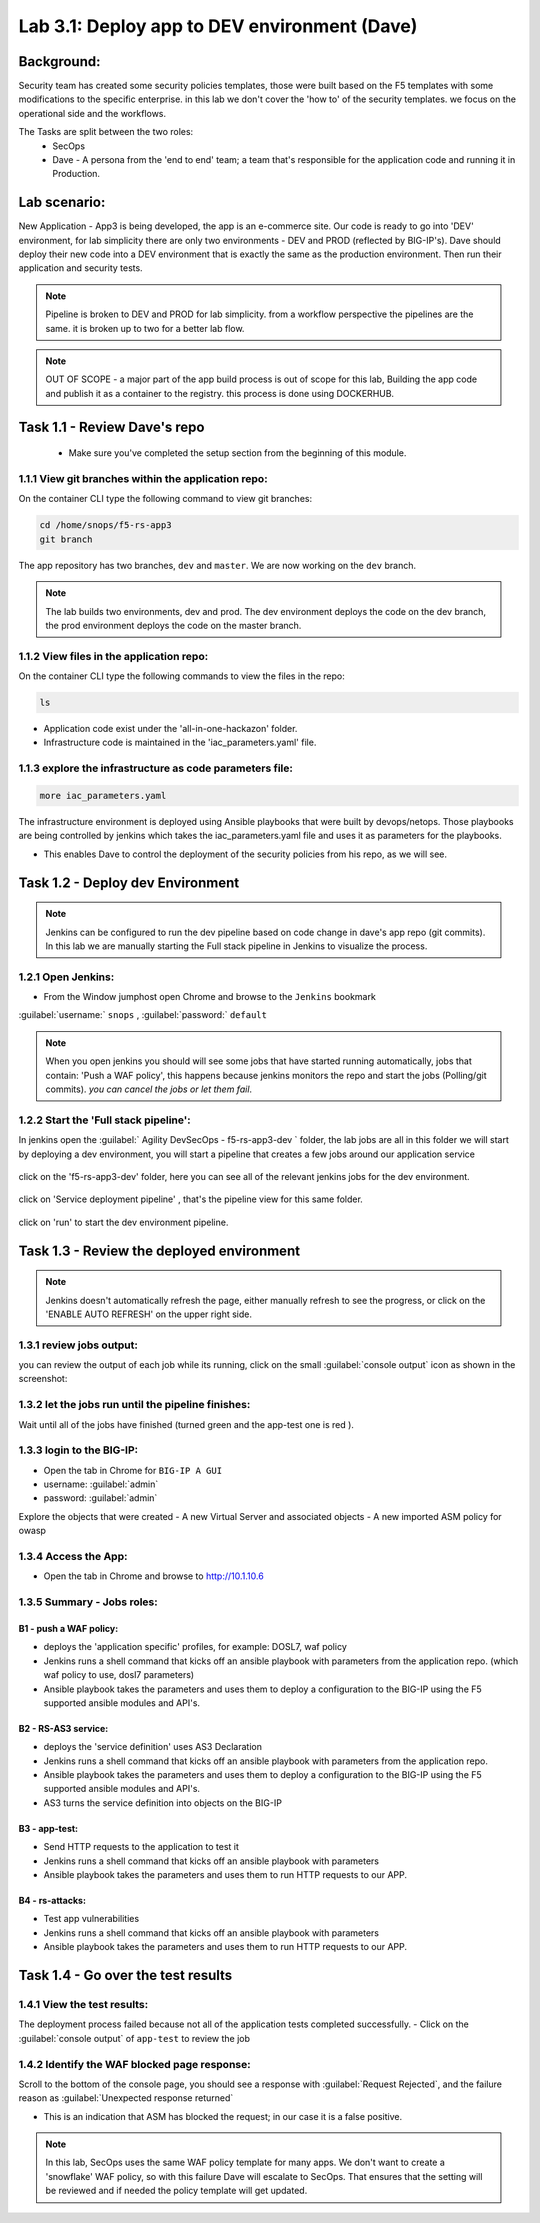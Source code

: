 .. |labmodule| replace:: 3
.. |labnum| replace:: 1
.. |labdot| replace:: |labmodule|\ .\ |labnum|
.. |labund| replace:: |labmodule|\ _\ |labnum|
.. |labname| replace:: Lab\ |labdot|
.. |labnameund| replace:: Lab\ |labund|

Lab |labmodule|\.\ |labnum|\: Deploy app to DEV environment (Dave)
==================================================================

Background:
~~~~~~~~~~~~~

Security team has created some security policies templates, those were built based on the F5 templates with some modifications to the specific enterprise. 
in this lab we don't cover the 'how to' of the security templates. we focus on the operational side and the workflows.

The Tasks are split between the two roles:
 - SecOps
 - Dave - A persona from the 'end to end' team; a team that's responsible for the application code and running it in Production.

Lab scenario:
~~~~~~~~~~~~~

New Application - App3 is being developed, the app is an e-commerce site.
Our code is ready to go into 'DEV' environment, for lab simplicity there are only two environments - DEV and PROD (reflected by BIG-IP's).
Dave should deploy their new code into a DEV environment that is exactly the same as the production environment.
Then run their application and security tests.

.. Note:: Pipeline is broken to DEV and PROD for lab simplicity.
   from a workflow perspective the pipelines are the same.
   it is broken up to two for a better lab flow.

.. Note:: OUT OF SCOPE - a major part of the app build process is out of scope for this lab,
   Building the app code and publish it as a container to the registry. this process is done using DOCKERHUB.

Task 1.1 - Review Dave's repo
~~~~~~~~~~~~~~~~~~~~~~~~~~~~~~~~

  - Make sure you've completed the setup section from the beginning of this module.

1.1.1 View git branches within the application repo:
****************************************************

On the container CLI type the following command to view git branches:

.. code-block:: terminal

   cd /home/snops/f5-rs-app3
   git branch

The app repository has two branches, ``dev`` and ``master``. We are now working on the ``dev`` branch.

.. Note:: The lab builds two environments, dev and prod.
   The dev environment deploys the code on the dev branch,
   the prod environment deploys the code on the master branch.

1.1.2 View files in the application repo:
****************************************************

On the container CLI type the following commands to view the files in the repo:

.. code-block:: terminal

   ls

- Application code exist under the 'all-in-one-hackazon' folder.
- Infrastructure code is maintained in the 'iac_parameters.yaml' file.

1.1.3 explore the infrastructure as code parameters file:
*****************************************************************

.. code-block:: terminal

   more iac_parameters.yaml

The infrastructure environment is deployed using Ansible playbooks that were built by devops/netops.
Those playbooks are being controlled by jenkins which takes the iac_parameters.yaml file and uses it as parameters for the playbooks.

- This enables Dave to control the deployment of the security policies from his repo, as we will see.


Task 1.2 - Deploy dev Environment
~~~~~~~~~~~~~~~~~~~~~~~~~~~~~~~~

.. Note:: Jenkins can be configured to run the dev pipeline based on code change in dave's app repo (git commits).
   In this lab we are manually starting the Full stack pipeline in Jenkins to visualize the process.

1.2.1 Open Jenkins:
**************************

- From the Window jumphost open Chrome and browse to the  ``Jenkins`` bookmark

:guilabel:`username:` ``snops`` , :guilabel:`password:` ``default``


.. Note:: When you open jenkins you should will see some jobs that have started running automatically, jobs that contain: 'Push a WAF policy',
          this happens because jenkins monitors the repo and start the jobs (Polling/git commits). *you can cancel the jobs or let them fail*.


1.2.2 Start the 'Full stack pipeline':
**************************
In jenkins open the :guilabel:`	Agility DevSecOps - f5-rs-app3-dev ` folder, the lab jobs are all in this folder
we will start by deploying a dev environment, you will start a pipeline that creates a few jobs around our application service


   |jenkins010|

click on the 'f5-rs-app3-dev' folder, here you can see all of the relevant jenkins jobs for the dev environment.

   |jenkins020|

click on 'Service deployment pipeline' , that's the pipeline view for this same folder.

   |jenkins030|

click on 'run' to start the dev environment pipeline.

   |jenkins040|



Task 1.3 - Review the deployed environment
~~~~~~~~~~~~~~~~~~~~~~~~~~~~~~~~

.. Note:: Jenkins doesn't automatically refresh the page, either manually refresh to see the progress, or click on the 'ENABLE AUTO REFRESH' on the upper right side.

1.3.1 review jobs output:
**************************

you can review the output of each job while its running, click on the small :guilabel:`console output` icon as shown in the screenshot:

   |jenkins050|

1.3.2 let the jobs run until the pipeline finishes:
**************************

Wait until all of the jobs have finished (turned green and the app-test one is red ).

   |jenkins055|


1.3.3 login to the BIG-IP:
**************************

- Open the tab in Chrome for ``BIG-IP A GUI``
- username: :guilabel:`admin`
- password: :guilabel:`admin`

Explore the objects that were created
- A new Virtual Server and associated objects
- A new imported ASM policy for owasp


1.3.4 Access the App:
**************************

- Open the tab in Chrome and browse to http://10.1.10.6

   |hackazone010|


1.3.5 Summary - Jobs roles:
**************************

B1 - push a WAF policy:
+++++++++++++
- deploys the 'application specific' profiles, for example: DOSL7, waf policy
- Jenkins runs a shell command that kicks off an ansible playbook with parameters from the application repo. (which waf policy to use, dosl7 parameters)
- Ansible playbook takes the parameters and uses them to deploy a configuration to the BIG-IP using the F5 supported ansible modules and API's.

B2 - RS-AS3 service:
+++++++++++++
- deploys the 'service definition' uses AS3 Declaration
- Jenkins runs a shell command that kicks off an ansible playbook with parameters from the application repo.
- Ansible playbook takes the parameters and uses them to deploy a configuration to the BIG-IP using the F5 supported ansible modules and API's.
- AS3 turns the service definition into objects on the BIG-IP

B3 - app-test:
+++++++++++++
- Send HTTP requests to the application to test it
- Jenkins runs a shell command that kicks off an ansible playbook with parameters
- Ansible playbook takes the parameters and uses them to run HTTP requests to our APP.

B4  - rs-attacks:
+++++++++++++
- Test app vulnerabilities
- Jenkins runs a shell command that kicks off an ansible playbook with parameters
- Ansible playbook takes the parameters and uses them to run HTTP requests to our APP.


Task 1.4 - Go over the test results
~~~~~~~~~~~~~~~~~~~~~~~~~~~~~~~~~~~~

1.4.1 View the test results:
**************************

The deployment process failed because not all of the application tests completed successfully.
- Click on the :guilabel:`console output` of ``app-test`` to review the job

   |jenkins053|


1.4.2 Identify the WAF blocked page response:
**************************

Scroll to the bottom of the console page, you should see a response with :guilabel:`Request Rejected`, and the failure reason as :guilabel:`Unexpected response returned`

- This is an indication that ASM has blocked the request; in our case it is a false positive.


   |jenkins056|

.. Note:: In this lab, SecOps uses the same WAF policy template for many apps.
   We don't want to create a 'snowflake' WAF policy, so with this failure Dave will escalate to SecOps.
   That ensures that the setting will be reviewed and if needed the policy template will get updated.


.. |jenkins010| image:: images/jenkins010.PNG

.. |jenkins020| image:: images/jenkins020.PNG

.. |jenkins030| image:: images/jenkins030.PNG

.. |jenkins040| image:: images/jenkins040.PNG

.. |jenkins050| image:: images/jenkins050.PNG

.. |jenkins055| image:: images/jenkins055.PNG

.. |jenkins053| image:: images/jenkins053.PNG

.. |jenkins056| image:: images/jenkins056.PNG

.. |slack040| image:: images/Slack-040.PNG

.. |hackazone010| image:: images/hackazone010.PNG
